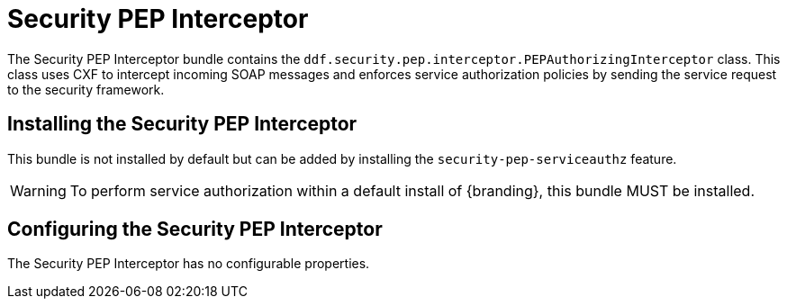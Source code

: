 :title: Security PEP Interceptor
:type: subSecurityFramework
:status: published
:parent: Security PEP
:order: 00
:summary: Security PEP Interceptor.

= Security PEP Interceptor

The Security PEP Interceptor bundle contains the `ddf.security.pep.interceptor.PEPAuthorizingInterceptor` class.
This class uses CXF to intercept incoming SOAP messages and enforces service authorization policies by sending the service request to the security framework.

== Installing the Security PEP Interceptor

This bundle is not installed by default but can be added by installing the `security-pep-serviceauthz` feature.

[WARNING]
====
To perform service authorization within a default install of {branding}, this bundle MUST be installed.
====

== Configuring the Security PEP Interceptor

The Security PEP Interceptor has no configurable properties.
